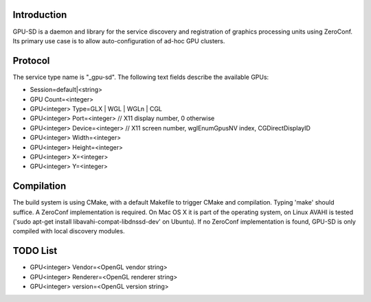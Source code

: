 Introduction
------------

GPU-SD is a daemon and library for the service discovery and
registration of graphics processing units using ZeroConf. Its primary
use case is to allow auto-configuration of ad-hoc GPU clusters.

Protocol
--------

The service type name is "_gpu-sd". The following text fields describe
the available GPUs:

* Session=default|<string>
* GPU Count=<integer>
* GPU<integer> Type=GLX | WGL | WGLn | CGL
* GPU<integer> Port=<integer> // X11 display number, 0 otherwise
* GPU<integer> Device=<integer> // X11 screen number, wglEnumGpusNV index, CGDirectDisplayID
* GPU<integer> Width=<integer>
* GPU<integer> Height=<integer>
* GPU<integer> X=<integer>
* GPU<integer> Y=<integer>

Compilation
-----------

The build system is using CMake, with a default Makefile to trigger
CMake and compilation. Typing 'make' should suffice. A ZeroConf
implementation is required. On Mac OS X it is part of the operating
system, on Linux AVAHI is tested ('sudo apt-get install
libavahi-compat-libdnssd-dev' on Ubuntu). If no ZeroConf implementation
is found, GPU-SD is only compiled with local discovery modules.

TODO List
---------

* GPU<integer> Vendor=<OpenGL vendor string>
* GPU<integer> Renderer=<OpenGL renderer string>
* GPU<integer> version=<OpenGL version string>
